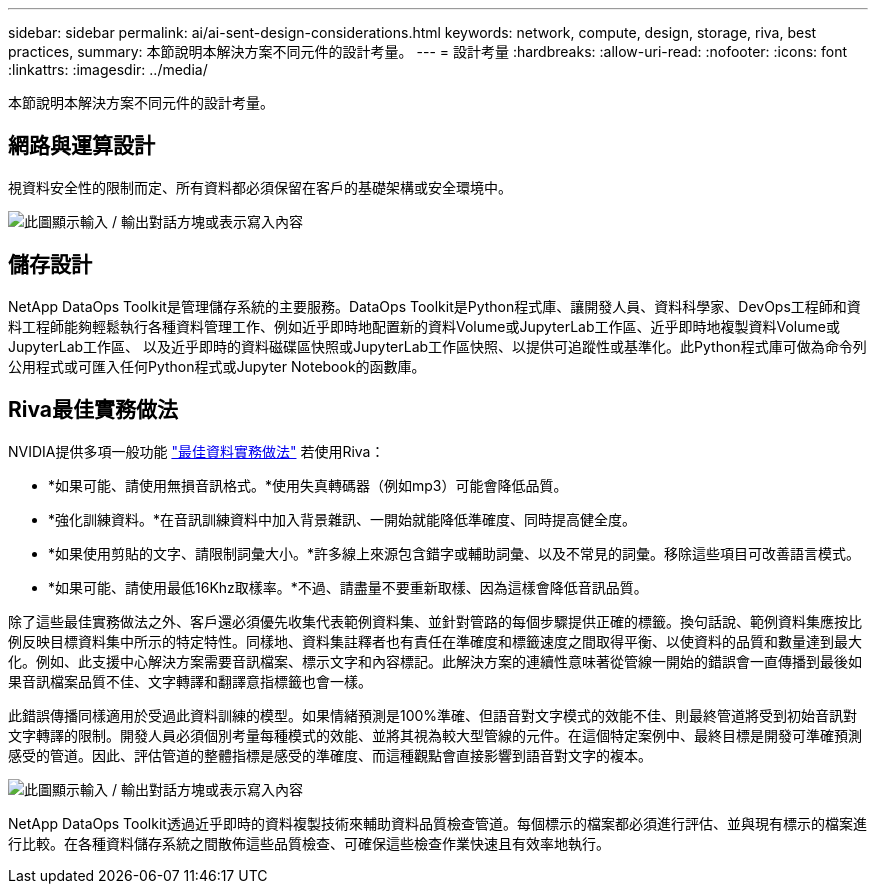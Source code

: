 ---
sidebar: sidebar 
permalink: ai/ai-sent-design-considerations.html 
keywords: network, compute, design, storage, riva, best practices, 
summary: 本節說明本解決方案不同元件的設計考量。 
---
= 設計考量
:hardbreaks:
:allow-uri-read: 
:nofooter: 
:icons: font
:linkattrs: 
:imagesdir: ../media/


[role="lead"]
本節說明本解決方案不同元件的設計考量。



== 網路與運算設計

視資料安全性的限制而定、所有資料都必須保留在客戶的基礎架構或安全環境中。

image:ai-sent-image9.png["此圖顯示輸入 / 輸出對話方塊或表示寫入內容"]



== 儲存設計

NetApp DataOps Toolkit是管理儲存系統的主要服務。DataOps Toolkit是Python程式庫、讓開發人員、資料科學家、DevOps工程師和資料工程師能夠輕鬆執行各種資料管理工作、例如近乎即時地配置新的資料Volume或JupyterLab工作區、近乎即時地複製資料Volume或JupyterLab工作區、 以及近乎即時的資料磁碟區快照或JupyterLab工作區快照、以提供可追蹤性或基準化。此Python程式庫可做為命令列公用程式或可匯入任何Python程式或Jupyter Notebook的函數庫。



== Riva最佳實務做法

NVIDIA提供多項一般功能 https://docs.nvidia.com/deeplearning/riva/user-guide/docs/best-practices.html["最佳資料實務做法"^] 若使用Riva：

* *如果可能、請使用無損音訊格式。*使用失真轉碼器（例如mp3）可能會降低品質。
* *強化訓練資料。*在音訊訓練資料中加入背景雜訊、一開始就能降低準確度、同時提高健全度。
* *如果使用剪貼的文字、請限制詞彙大小。*許多線上來源包含錯字或輔助詞彙、以及不常見的詞彙。移除這些項目可改善語言模式。
* *如果可能、請使用最低16Khz取樣率。*不過、請盡量不要重新取樣、因為這樣會降低音訊品質。


除了這些最佳實務做法之外、客戶還必須優先收集代表範例資料集、並針對管路的每個步驟提供正確的標籤。換句話說、範例資料集應按比例反映目標資料集中所示的特定特性。同樣地、資料集註釋者也有責任在準確度和標籤速度之間取得平衡、以使資料的品質和數量達到最大化。例如、此支援中心解決方案需要音訊檔案、標示文字和內容標記。此解決方案的連續性意味著從管線一開始的錯誤會一直傳播到最後如果音訊檔案品質不佳、文字轉譯和翻譯意指標籤也會一樣。

此錯誤傳播同樣適用於受過此資料訓練的模型。如果情緒預測是100%準確、但語音對文字模式的效能不佳、則最終管道將受到初始音訊對文字轉譯的限制。開發人員必須個別考量每種模式的效能、並將其視為較大型管線的元件。在這個特定案例中、最終目標是開發可準確預測感受的管道。因此、評估管道的整體指標是感受的準確度、而這種觀點會直接影響到語音對文字的複本。

image:ai-sent-image10.png["此圖顯示輸入 / 輸出對話方塊或表示寫入內容"]

NetApp DataOps Toolkit透過近乎即時的資料複製技術來輔助資料品質檢查管道。每個標示的檔案都必須進行評估、並與現有標示的檔案進行比較。在各種資料儲存系統之間散佈這些品質檢查、可確保這些檢查作業快速且有效率地執行。
